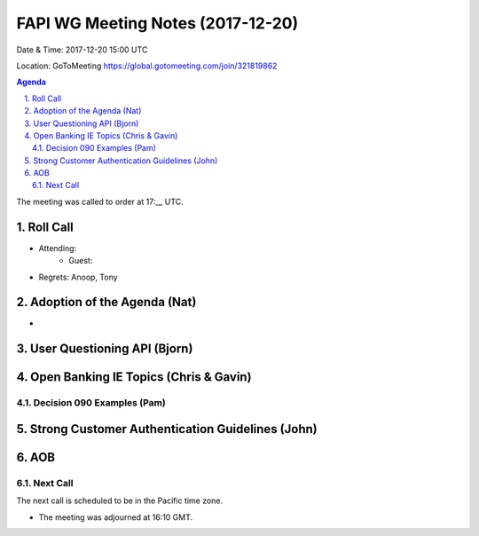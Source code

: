 ============================================
FAPI WG Meeting Notes (2017-12-20)
============================================
Date & Time: 2017-12-20 15:00 UTC

Location: GoToMeeting https://global.gotomeeting.com/join/321819862

.. sectnum:: 
   :suffix: .


.. contents:: Agenda

The meeting was called to order at 17:__ UTC. 

Roll Call
===========
* Attending: 
   * Guest: 
* Regrets: Anoop, Tony

Adoption of the Agenda (Nat)
==================================
* 

User Questioning API (Bjorn)
================================

Open Banking IE Topics (Chris & Gavin)
========================================

Decision 090 Examples (Pam)
-----------------------------------

Strong Customer Authentication Guidelines (John)
=====================================================


AOB
===========


Next Call
-----------------------
The next call is scheduled to be in the Pacific time zone. 

* The meeting was adjourned at 16:10 GMT.